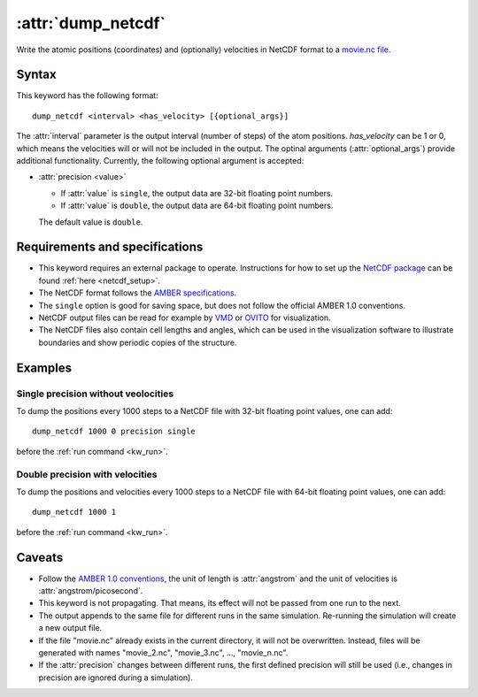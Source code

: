 .. _kw_dump_netcdf:
.. index::
   single: dump_netcdf (keyword in run.in)

:attr:`dump_netcdf`
===================

Write the atomic positions (coordinates) and (optionally) velocities in NetCDF format to a `movie.nc file <http://ambermd.org/netcdf/nctraj.pdf>`_.


Syntax
------

This keyword has the following format::

  dump_netcdf <interval> <has_velocity> [{optional_args}]

The :attr:`interval` parameter is the output interval (number of steps) of the atom positions. `has_velocity` can be 1 or 0, which means the velocities will or will not be included in the output.
The optinal arguments (:attr:`optional_args`) provide additional functionality.
Currently, the following optional argument is accepted:

* :attr:`precision <value>`
  
  * If :attr:`value` is ``single``, the output data are 32-bit floating point numbers.
  * If :attr:`value` is ``double``, the output data are 64-bit floating point numbers.

  The default value is ``double``.

Requirements and specifications
-------------------------------

* This keyword requires an external package to operate.
  Instructions for how to set up the `NetCDF package <https://www.unidata.ucar.edu/software/netcdf>`_ can be found :ref:`here <netcdf_setup>`.
* The NetCDF format follows the `AMBER specifications <http://ambermd.org/netcdf/nctraj.pdf>`_. 
* The ``single`` option is good for saving space, but does not follow the official AMBER 1.0 conventions.
* NetCDF output files can be read for example by `VMD <https://www.ks.uiuc.edu/Research/vmd/>`_ or `OVITO <https://ovito.org/>`_ for visualization. 
* The NetCDF files also contain cell lengths and angles, which can be used in the visualization software to illustrate boundaries and show periodic copies of the structure.

Examples
--------

Single precision without veolocities
^^^^^^^^^^^^^^^^^^^^^^^^^^^^^^^^^^^^

To dump the positions every 1000 steps to a NetCDF file with 32-bit floating point values, one can add::

  dump_netcdf 1000 0 precision single

before the :ref:`run command <kw_run>`.

Double precision with velocities
^^^^^^^^^^^^^^^^^^^^^^^^^^^^^^^^

To dump the positions and velocities every 1000 steps to a NetCDF file with 64-bit floating point values, one can add::

  dump_netcdf 1000 1

before the :ref:`run command <kw_run>`.


Caveats
-------

* Follow the `AMBER 1.0 conventions <http://ambermd.org/netcdf/nctraj.pdf>`_, the unit of length is :attr:`angstrom`
  and the unit of velocities is :attr:`angstrom/picosecond`.
* This keyword is not propagating.
  That means, its effect will not be passed from one run to the next.
* The output appends to the same file for different runs in the same simulation.
  Re-running the simulation will create a new output file.
* If the file "movie.nc" already exists in the current directory, it will not be overwritten.
  Instead, files will be generated with names "movie_2.nc", "movie_3.nc", ..., "movie_n.nc".
* If the :attr:`precision` changes between different runs, the first defined precision will still be used (i.e., changes in precision are ignored during a simulation). 
